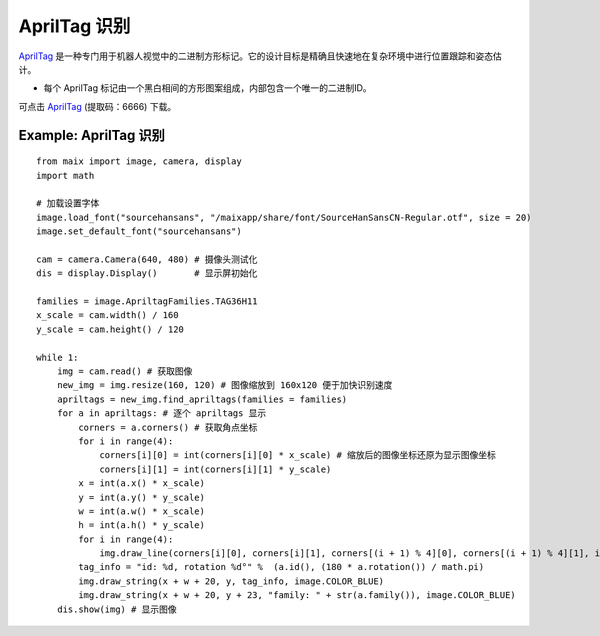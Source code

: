AprilTag 识别
====================================================== 

`AprilTag <https://april.eecs.umich.edu/software/apriltag.html>`_ 是一种专门用于机器人视觉中的二进制方形标记。它的设计目标是精确且快速地在复杂环境中进行位置跟踪和姿态估计。

* 每个 AprilTag 标记由一个黑白相间的方形图案组成，内部包含一个唯一的二进制ID。

可点击 `AprilTag <https://pan.baidu.com/s/1CG9cQ27SJ1ec5DFaOl1a4w?pwd=6666>`_ (提取码：6666) 下载。 


.. figure:: ./tag36h11_0.png
   :width: 200
   :align: center

Example: AprilTag 识别
++++++++++++++++++++++++++++++++++++++++++++++++++++++

::

    from maix import image, camera, display
    import math

    # 加载设置字体
    image.load_font("sourcehansans", "/maixapp/share/font/SourceHanSansCN-Regular.otf", size = 20)
    image.set_default_font("sourcehansans")

    cam = camera.Camera(640, 480) # 摄像头测试化
    dis = display.Display()       # 显示屏初始化

    families = image.ApriltagFamilies.TAG36H11
    x_scale = cam.width() / 160
    y_scale = cam.height() / 120

    while 1:
        img = cam.read() # 获取图像
        new_img = img.resize(160, 120) # 图像缩放到 160x120 便于加快识别速度
        apriltags = new_img.find_apriltags(families = families)
        for a in apriltags: # 逐个 apriltags 显示 
            corners = a.corners() # 获取角点坐标
            for i in range(4):
                corners[i][0] = int(corners[i][0] * x_scale) # 缩放后的图像坐标还原为显示图像坐标
                corners[i][1] = int(corners[i][1] * y_scale)
            x = int(a.x() * x_scale)
            y = int(a.y() * y_scale)
            w = int(a.w() * x_scale)
            h = int(a.h() * y_scale)
            for i in range(4):
                img.draw_line(corners[i][0], corners[i][1], corners[(i + 1) % 4][0], corners[(i + 1) % 4][1], image.COLOR_BLUE, thickness=3)
            tag_info = "id: %d, rotation %d°" %  (a.id(), (180 * a.rotation()) / math.pi)
            img.draw_string(x + w + 20, y, tag_info, image.COLOR_BLUE)
            img.draw_string(x + w + 20, y + 23, "family: " + str(a.family()), image.COLOR_BLUE)
        dis.show(img) # 显示图像





